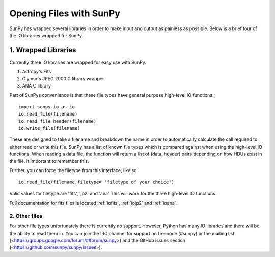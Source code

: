 ------------------------
Opening Files with SunPy
------------------------

SunPy has wrapped several libraries in order to make input and output as painless as possible. 
Below is a brief tour of the IO libraries wrapped for SunPy. 

1. Wrapped Libraries
====================

Currently three IO libraries are wrapped for easy use with SunPy.

1. Astropy's Fits 
2. Glymur's JPEG 2000 C library wrapper
3. ANA C library

Part of SunPys convenience is that these file types have general purpose high-level IO functions.::

	import sunpy.io as io
	io.read_file(filename)
	io.read_file_header(filename)
	io.write_file(filename)

These are designed to take a filename and breakdown the name in order to automatically calculate the call required to either read or write this file. 
SunPy has a list of known file types which is compared against when using the high-level IO functions.
When reading a data file, the function will return a list of (data, header) pairs depending on how HDUs exist in the file. 
It important to remember this.

Further, you can force the filetype from this interface, like so::

	io.read_file(filename,filetype= 'filetype of your choice')

Valid values for filetype are 'fits', 'jp2' and 'ana'
This will work for the three high-level IO functions.

Full documentation for fits files is located :ref:`iofits`, :ref:`iojp2` and :ref:`ioana`.

2. Other files
---------------

For other file types unfortunately there is currently no support. 
However, Python has many IO libraries and there will be the ability to read them in.
You can join the IRC channel for support on freenode (#sunpy) or the mailing list (<https://groups.google.com/forum/#!forum/sunpy>) and the GitHub issues section (<https://github.com/sunpy/sunpy/issues>).